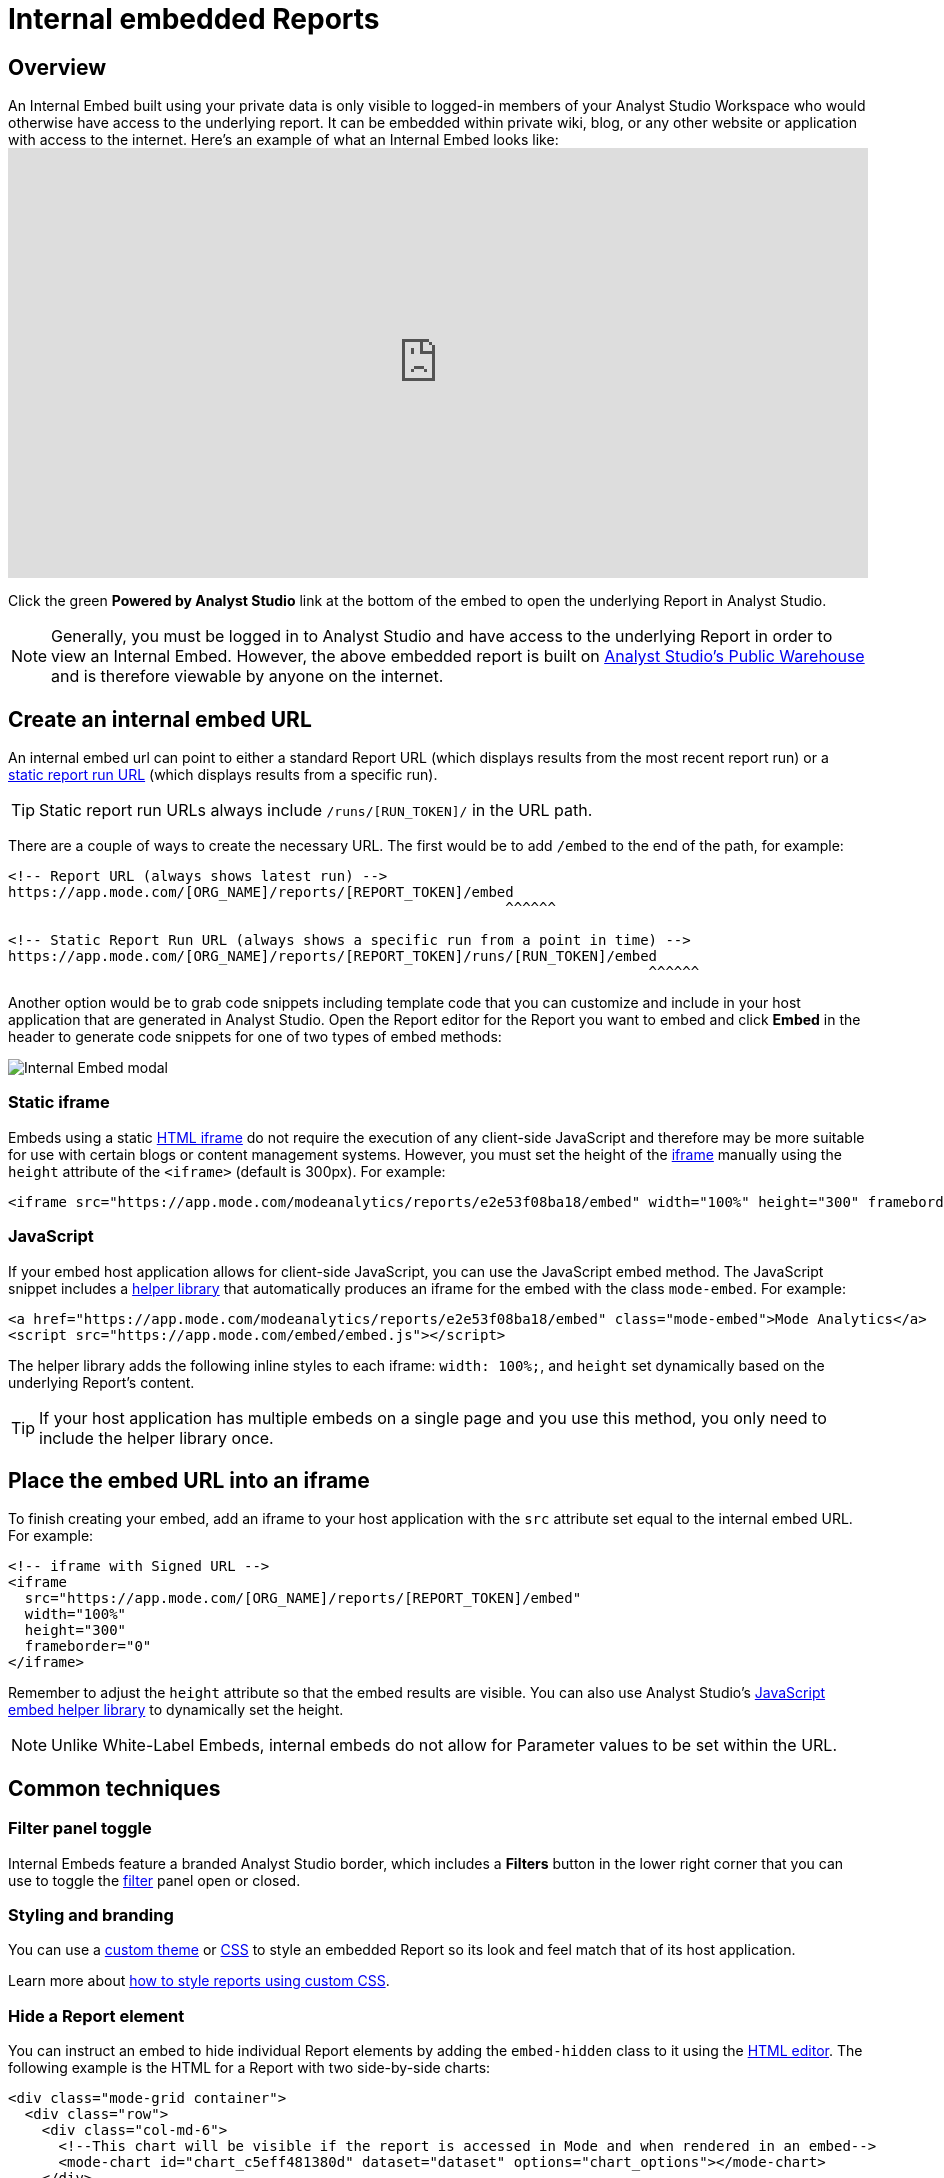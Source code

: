 = Internal embedded Reports
:categories: ["Embedding"]
:categories_weight: 10
:date: 2022-07-28
:description: Adding internal facing embedded Analyst Studio reports to external sites.
:ogdescription: Adding internal facing embedded Analyst Studio reports to external sites.
:path: /articles/internal-embeds
:versions: ["business"]
:brand: Analyst Studio

== Overview

An Internal Embed built using your private data is only visible to logged-in members of your {brand} Workspace who would otherwise have access to the underlying report.
It can be embedded within private wiki, blog, or any other website or application with access to the internet.
Here's an example of what an Internal Embed looks like:+++<iframe src="https://app.mode.com/modeanalytics/reports/e2e53f08ba18/embed" width="100%" height="430" frameborder="0">++++++</iframe>+++

Click the green *Powered by {brand}* link at the bottom of the embed to open the underlying Report in {brand}.

NOTE: Generally, you must be logged in to {brand} and have access to the underlying Report in order to view an Internal Embed. However, the above embedded report is built on xref:managing-database-connections.adoc#mode-public-warehouse[{brand}'s Public Warehouse] and is therefore viewable by anyone on the internet.

//Learn more about xref:white-label-embeds.adoc#embedding-reports-built-using-the-mode-public-warehouse[embedding reports built on {brand}'s Public Warehouse].

== Create an internal embed URL

An internal embed url can point to either a standard Report URL (which displays results from the most recent report run) or a xref:report-layout-and-presentation.adoc#run-history[static report run URL] (which displays results from a specific run).

TIP: Static report run URLs always include `/runs/[RUN_TOKEN]/` in the URL path.

There are a couple of ways to create the necessary URL.
The first would be to add `/embed` to the end of the path, for example:

[source,html]
----
<!-- Report URL (always shows latest run) -->
https://app.mode.com/[ORG_NAME]/reports/[REPORT_TOKEN]/embed
                                                           ^^^^^^

<!-- Static Report Run URL (always shows a specific run from a point in time) -->
https://app.mode.com/[ORG_NAME]/reports/[REPORT_TOKEN]/runs/[RUN_TOKEN]/embed
                                                                            ^^^^^^
----

Another option would be to grab code snippets including template code that you can customize and include in your host application that are generated in {brand}.
Open the Report editor for the Report you want to embed and click *Embed* in the header to generate code snippets for one of two types of embed methods:

image::internal_embed2023.png[Internal Embed modal]

=== Static iframe

Embeds using a static link:https://www.w3schools.com/tags/tag_iframe.asp[HTML iframe,window=_blank] do not require the execution of any client-side JavaScript and therefore may be more suitable for use with certain blogs or content management systems.
However, you must set the height of the link:https://www.w3schools.com/tags/tag_iframe.asp[iframe,window=_blank] manually using the `height` attribute of the `<iframe>` (default is 300px).
For example:

[source,html]
----
<iframe src="https://app.mode.com/modeanalytics/reports/e2e53f08ba18/embed" width="100%" height="300" frameborder="0"></iframe>
----

[#javascript]
=== JavaScript

If your embed host application allows for client-side JavaScript, you can use the JavaScript embed method.
The JavaScript snippet includes a link:https://app.mode.com/embed/embed.js[helper library,window=_blank] that automatically produces an iframe for the embed with the class `mode-embed`.
For example:

[source,html]
----
<a href="https://app.mode.com/modeanalytics/reports/e2e53f08ba18/embed" class="mode-embed">Mode Analytics</a>
<script src="https://app.mode.com/embed/embed.js"></script>
----

The helper library adds the following inline styles to each iframe: `width: 100%;`, and `height` set dynamically based on the underlying Report's content.

TIP: If your host application has multiple embeds on a single page and you use this method, you only need to include the helper library once.

== Place the embed URL into an iframe

To finish creating your embed, add an iframe to your host application with the `src` attribute set equal to the internal embed URL.
For example:

[source,html]
----
<!-- iframe with Signed URL -->
<iframe
  src="https://app.mode.com/[ORG_NAME]/reports/[REPORT_TOKEN]/embed"
  width="100%"
  height="300"
  frameborder="0"
</iframe>
----

Remember to adjust the `height` attribute so that the embed results are visible.
You can also use {brand}'s <<javascript,JavaScript embed helper library>> to dynamically set the height.

NOTE: Unlike White-Label Embeds, internal embeds do not allow for Parameter values to be set within the URL.

== Common techniques

=== Filter panel toggle

Internal Embeds feature a branded {brand} border, which includes a *Filters* button in the lower right corner that you can use to toggle the xref:interactivity.adoc#filters-and-parameters[filter] panel open or closed.

=== Styling and branding

You can use a xref:organizations.adoc#colors-and-styling[custom theme] or xref:report-layout-and-presentation.adoc#external-assets[CSS] to style an embedded Report so its look and feel match that of its host application.

Learn more about link:https://mode.com/blog/custom-css-for-on-brand-dashboards/[how to style reports using custom CSS,window=_blank].

=== Hide a Report element

You can instruct an embed to hide individual Report elements by adding the `embed-hidden` class to it using the xref:report-layout-and-presentation.adoc#html-editor[HTML editor].
The following example is the HTML for a Report with two side-by-side charts:

[source,html]
----
<div class="mode-grid container">
  <div class="row">
    <div class="col-md-6">
      <!--This chart will be visible if the report is accessed in Mode and when rendered in an embed-->
      <mode-chart id="chart_c5eff481380d" dataset="dataset" options="chart_options"></mode-chart>
    </div>
    <div class="col-md-6">
      <!--This chart will be visible if the report is accessed in Mode, but NOT when rendered in an embed-->
      <mode-chart id="chart_0d486a3942b3" class="embed-hidden" dataset="dataset" options="chart_options"></mode-chart>
    </div>
  </div>
</div>
----

The `embed-hidden` class is automatically added to the `<div>` that contains the Report's xref:report-layout-and-presentation.adoc#name-and-description[name and description].
Accordingly, these are not rendered by default in an embed.

IMPORTANT: Attaching the `embed-hidden` class to an element hides it when an embed renders but *does not* prevent that element's contents from being transmitted to the host application page. These contents will still be accessible if the host application viewer inspects the page.

[#faqs]
== FAQs

[#troubleshooting]
=== Troubleshooting

Similar to White-Label Embeds, issues can arise if the URL is incorrect or missing `/embed`.
If the following error returns, it's likely that your URL is incorrect or pointing at a Report that you may not have access to within {brand}.

image::report_not_found.png[]

* Click on the green *Powered by {brand}* link at the bottom of the embed to open the underlying Report in {brand} to see if you have access.
If the report is visible in {brand} and not within the embed, likely the URL is incorrect.
* If a user is unable to see the embed in the application, have them make sure to sign into {brand} in another tab.
Only users that are signed in to {brand} are able to view internal embeds.
* {blank}
Contact {support-url} if issues persist after verifying the above details for assistance.

